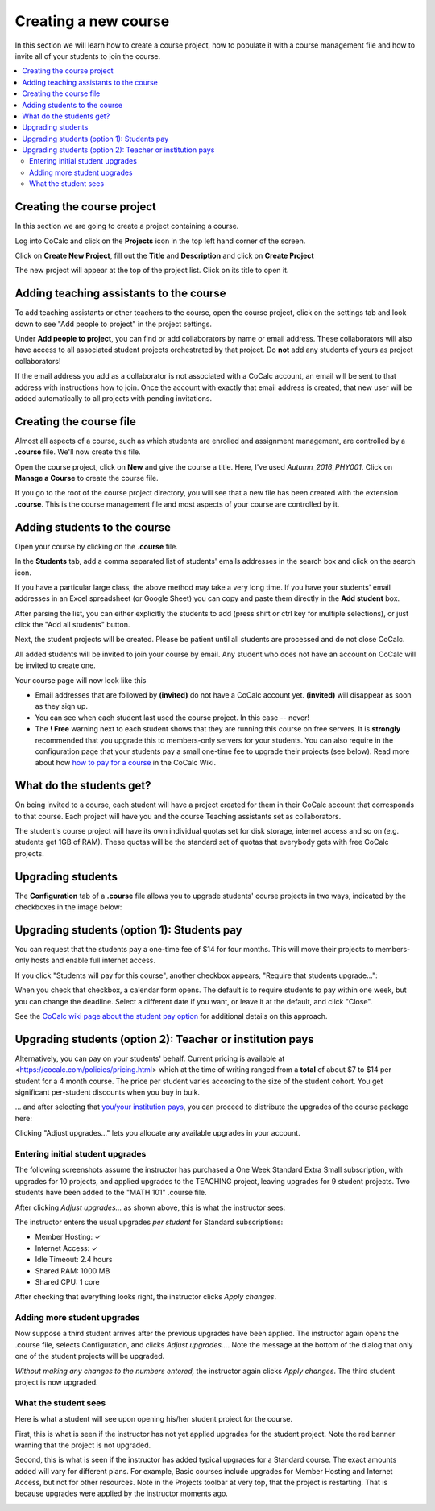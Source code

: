 =====================
Creating a new course
=====================

In this section we will learn how to create a course project,
how to populate it with a course management file and how to invite all of your students to join the course.

.. contents::
   :local:
   :depth: 2

Creating the course project
---------------------------

In this section we are going to create a project containing a course.

Log into CoCalc and click on the **Projects** icon in the top left hand corner of the screen.

.. image:: img/teaching/projects-cc.png
    :width: 100px

Click on **Create New Project**, fill out the **Title** and **Description** and click on **Create Project**

.. image:: img/teaching/create_new_course_project.png
     :width: 100%

The new project will appear at the top of the project list. Click on its  title to open it.

.. image:: img/teaching/course_list.png
     :width: 100%

Adding teaching assistants to the course
-----------------------------------------

To add teaching assistants or other teachers to the course, open the course project, click on the settings tab and look down to see "Add people to project" in the project settings.

Under **Add people to project**, you can find or add collaborators by name or email address.
These collaborators will also have access to all associated student projects orchestrated by that project.
Do **not** add any students of yours as project collaborators!

.. image:: img/teaching/collaborators.png
     :width: 50%

If the email address you add as a collaborator is not associated with a CoCalc account,
an email will be sent to that address with instructions how to join.
Once the account with exactly that email address is created, that new user will be added automatically to all projects with pending invitations.

Creating the course file
-------------------------------

Almost all aspects of a course, such as which students are enrolled and assignment management, are controlled by a **.course** file. We'll now create this file.

Open the course project, click on **New** and give the course a title.
Here, I've used `Autumn_2016_PHY001`.
Click on **Manage a Course** to create the course file.

.. image:: img/teaching/new_managecourse.png
     :width: 100%

If you go to the root of the course project directory, you will see that a new file has been created with the extension **.course**. This is the course management file and most aspects of your course are controlled by it.

.. image:: img/teaching/course_file.png
     :width: 100%

Adding students to the course
--------------------------------

Open your course by clicking on the **.course** file.

In the **Students** tab, add a comma separated list of students' emails addresses in the search box and click on the search icon.

.. image:: img/teaching/student_list.png
     :width: 100%

If you have a particular large class, the above method may take a very long time. If you have your students' email addresses in an Excel spreadsheet (or Google Sheet) you can copy and paste them directly in the **Add student** box.

After parsing the list, you can either explicitly the students to add (press shift or ctrl key for multiple selections),
or just click the "Add all students" button.

Next, the student projects will be created. Please be patient until all students are processed and do not close CoCalc.

.. image:: img/teaching/student_list2.png
     :width: 100%

All added students will be invited to join your course by email.
Any student who does not have an account on CoCalc will be invited to create one.

Your course page will now look like this

.. image:: img/teaching/student_list3.png
     :width: 100%

* Email addresses that are followed by **(invited)** do not have a CoCalc account yet.
  **(invited)** will disappear as soon as they sign up.
* You can see when each student last used the course project. In this case -- never!
* The **! Free** warning next to each student shows that they are running this course on free servers.
  It is **strongly** recommended that you upgrade this to members-only servers for your students. 
  You can also require in the configuration page that your students pay a small one-time fee to upgrade their projects (see below).
  Read more about how `how to pay for a course <https://github.com/sagemathinc/cocalc/wiki/prof-pay>`_ in the CoCalc Wiki.

What do the students get?
--------------------------

On being invited to a course, each student will have a project created for them in their CoCalc account that corresponds to that course. Each project will have you and the course Teaching assistants set as collaborators.

The student's course project will have its own individual quotas set for disk storage, internet access and so on (e.g. students get 1GB of RAM). These quotas will be the standard set of quotas that everybody gets with free CoCalc projects.

Upgrading students
------------------

The **Configuration** tab of a **.course** file allows you to upgrade students' course projects in two ways, indicated by the checkboxes in the image below:

.. image:: img/teaching/upgrading_students.png
     :width: 75%

Upgrading students (option 1): Students pay
-------------------------------------------------

You can request that the students pay a one-time fee of $14 for four months.
This will move their projects to members-only hosts and enable full internet access.

If you click "Students will pay for this course", another checkbox appears, "Require that students upgrade...":

.. image:: img/teaching/students-pay-2.png
     :width: 50%


When you check that checkbox, a calendar form opens. The default is to require students to pay within one week, but you can change the deadline. Select a different date if you want, or leave it at the default, and click "Close".

.. image:: img/teaching/students-pay-3.png
     :width: 50%

See the `CoCalc wiki page about the student pay option <https://github.com/sagemathinc/cocalc/wiki/student-pay>`_ for additional details on this approach.

Upgrading students (option 2): Teacher or institution pays
-----------------------------------------------------------------

Alternatively, you can pay on your students' behalf.
Current pricing is available at <https://cocalc.com/policies/pricing.html> which at the time of writing ranged from a **total** of about $7 to $14 per student for a 4 month course.
The price per student varies according to the size of the student cohort. You get significant per-student discounts when you buy in bulk.


... and after selecting that `you/your institution pays <https://github.com/sagemathinc/cocalc/wiki/prof-pay>`_,
you can proceed to distribute the upgrades of the course package here:

.. image:: img/teaching/upgrading_students2.png
     :width: 75%

Clicking "Adjust upgrades..." lets you allocate any available upgrades in your account.

Entering initial student upgrades
^^^^^^^^^^^^^^^^^^^^^^^^^^^^^^^^^^^^^^^

The following screenshots assume the instructor has purchased a One Week Standard Extra Small subscription, with upgrades for 10 projects, and applied upgrades to the TEACHING project, leaving upgrades for 9 student projects.
Two students have been added to the "MATH 101" .course file.

After clicking `Adjust upgrades...` as shown above, this is what the instructor sees:

.. image:: img/teaching/inst-pay-01-no-upgr.png
     :width: 50%

The instructor enters the usual upgrades *per student* for Standard subscriptions:

* Member Hosting: ✓
* Internet Access: ✓
* Idle Timeout: 2.4 hours
* Shared RAM: 1000 MB
* Shared CPU: 1 core

.. image:: img/teaching/inst-pay-02-add-upgr.png
     :width: 50%

After checking that everything looks right, the instructor clicks `Apply changes`.

Adding more student upgrades
^^^^^^^^^^^^^^^^^^^^^^^^^^^^^^^^^^^

Now suppose a third student arrives after the previous upgrades have been applied. The instructor again opens the .course file, selects Configuration, and clicks `Adjust upgrades...`. Note the message at the bottom of the dialog that only one of the student projects will be upgraded.

*Without making any changes to the numbers entered,* the instructor again clicks `Apply changes`. The third student project is now upgraded.

.. image:: img/teaching/inst-pay-06-before3rd.png
     :width: 50%

What the student sees
^^^^^^^^^^^^^^^^^^^^^^^^^^^^

Here is what a student will see upon opening his/her student project for the course.

First, this is what is seen if the instructor has not yet applied upgrades for the student project. Note the red banner warning that the project is not upgraded.

.. image:: img/teaching/inst-pay-03-student-before.png
     :width: 50%

Second, this is what is seen if the instructor has added typical upgrades for a Standard course. The exact amounts added will vary for different plans. For example, Basic courses include upgrades for Member Hosting and Internet Access, but not for other resources. Note in the Projects toolbar at very top, that the project is restarting. That is because upgrades were applied by the instructor moments ago.

.. image:: img/teaching/inst-pay-04-student-after.png
     :width: 50%
